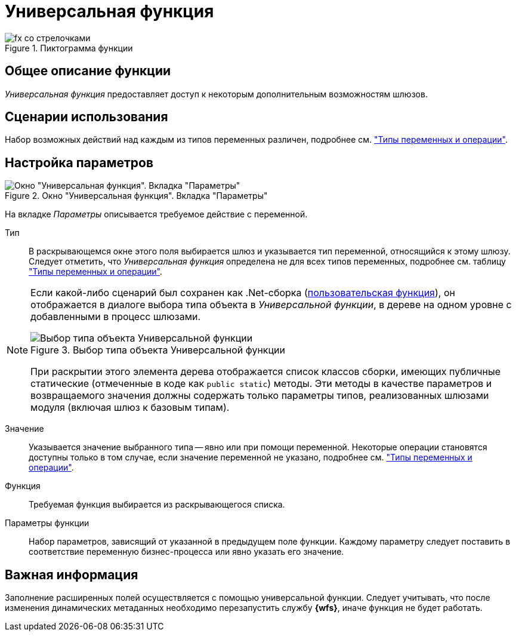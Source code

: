 = Универсальная функция

.Пиктограмма функции
image::buttons/Function_Universal.png[fx со стрелочками]

== Общее описание функции

_Универсальная функция_ предоставляет доступ к некоторым дополнительным возможностям шлюзов.

== Сценарии использования

Набор возможных действий над каждым из типов переменных различен, подробнее см. xref:functions/basic/universal/variables-operations.adoc["Типы переменных и операции"].

== Настройка параметров

.Окно "Универсальная функция". Вкладка "Параметры"
image::universal-function-parameters.png[Окно "Универсальная функция". Вкладка "Параметры"]

На вкладке _Параметры_ описывается требуемое действие с переменной.

Тип::
В раскрывающемся окне этого поля выбирается шлюз и указывается тип переменной, относящийся к этому шлюзу. Следует отметить, что _Универсальная функция_ определена не для всех типов переменных, подробнее см. таблицу xref:functions/basic/universal/variables-operations.adoc["Типы переменных и операции"].

[NOTE]
====
Если какой-либо сценарий был сохранен как .Net-сборка (xref:function-scenario-based.adoc[пользовательская функция]), он отображается в диалоге выбора типа объекта в _Универсальной функции_, в дереве на одном уровне с добавленными в процесс шлюзами.

.Выбор типа объекта Универсальной функции
image::universal-function-type.png[Выбор типа объекта Универсальной функции]

При раскрытии этого элемента дерева отображается список классов сборки, имеющих публичные статические (отмеченные в коде как `public static`) методы. Эти методы в качестве параметров и возвращаемого значения должны содержать только параметры типов, реализованных шлюзами модуля (включая шлюз к базовым типам).
====

Значение::
Указывается значение выбранного типа -- явно или при помощи переменной. Некоторые операции становятся доступны только в том случае, если значение переменной не указано, подробнее см. xref:functions/basic/universal/variables-operations.adoc["Типы переменных и операции"].

Функция::
Требуемая функция выбирается из раскрывающегося списка.

Параметры функции::
Набор параметров, зависящий от указанной в предыдущем поле функции. Каждому параметру следует поставить в соответствие переменную бизнес-процесса или явно указать его значение.

== Важная информация

Заполнение расширенных полей осуществляется с помощью универсальной функции. Следует учитывать, что после изменения динамических метаданных необходимо перезапустить службу *{wfs}*, иначе функция не будет работать.
